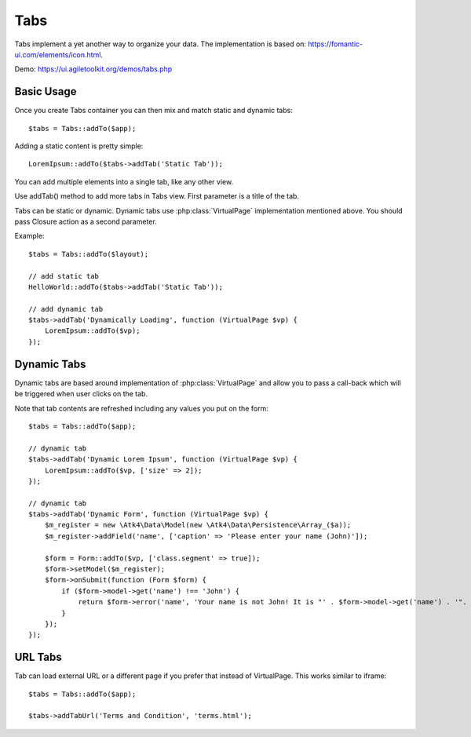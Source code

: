
.. php:namespace:: Atk4\Ui

.. php:class:: Tabs

====
Tabs
====

Tabs implement a yet another way to organize your data. The implementation is based on: https://fomantic-ui.com/elements/icon.html.


Demo: https://ui.agiletoolkit.org/demos/tabs.php


Basic Usage
===========

Once you create Tabs container you can then mix and match static and dynamic tabs::

    $tabs = Tabs::addTo($app);


Adding a static content is pretty simple::

    LoremIpsum::addTo($tabs->addTab('Static Tab'));

You can add multiple elements into a single tab, like any other view.

.. php:method:: addTab($name, $action = null)

Use addTab() method to add more tabs in Tabs view. First parameter is a title of the tab.

Tabs can be static or dynamic. Dynamic tabs use :php:class:`VirtualPage` implementation mentioned above.
You should pass Closure action as a second parameter.

Example::

    $tabs = Tabs::addTo($layout);

    // add static tab
    HelloWorld::addTo($tabs->addTab('Static Tab'));

    // add dynamic tab
    $tabs->addTab('Dynamically Loading', function (VirtualPage $vp) {
        LoremIpsum::addTo($vp);
    });

Dynamic Tabs
============

Dynamic tabs are based around implementation of :php:class:`VirtualPage` and allow you
to pass a call-back which will be triggered when user clicks on the tab.

Note that tab contents are refreshed including any values you put on the form::

    $tabs = Tabs::addTo($app);

    // dynamic tab
    $tabs->addTab('Dynamic Lorem Ipsum', function (VirtualPage $vp) {
        LoremIpsum::addTo($vp, ['size' => 2]);
    });

    // dynamic tab
    $tabs->addTab('Dynamic Form', function (VirtualPage $vp) {
        $m_register = new \Atk4\Data\Model(new \Atk4\Data\Persistence\Array_($a));
        $m_register->addField('name', ['caption' => 'Please enter your name (John)']);

        $form = Form::addTo($vp, ['class.segment' => true]);
        $form->setModel($m_register);
        $form->onSubmit(function (Form $form) {
            if ($form->model->get('name') !== 'John') {
                return $form->error('name', 'Your name is not John! It is "' . $form->model->get('name') . '". It should be John. Pleeease!');
            }
        });
    });


URL Tabs
========

.. php:method:: addTabUrl($name, $url)

Tab can load external URL or a different page if you prefer that instead of VirtualPage. This works similar to iframe::

    $tabs = Tabs::addTo($app);

    $tabs->addTabUrl('Terms and Condition', 'terms.html');

